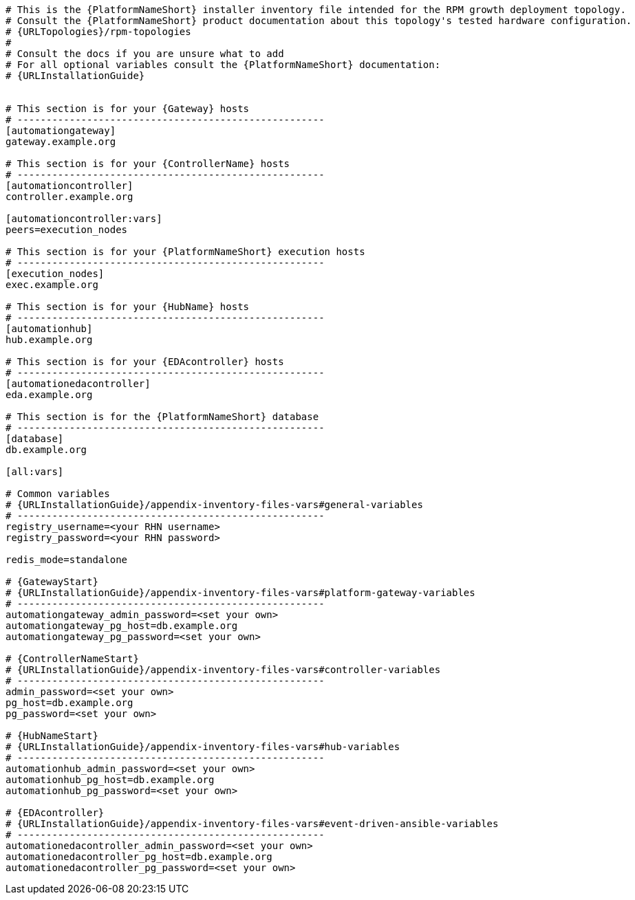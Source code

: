 //Inventory file for RPM A ENV A topology

[source,yaml,subs="+attributes"]
----
# This is the {PlatformNameShort} installer inventory file intended for the RPM growth deployment topology.
# Consult the {PlatformNameShort} product documentation about this topology's tested hardware configuration.
# {URLTopologies}/rpm-topologies
#
# Consult the docs if you are unsure what to add
# For all optional variables consult the {PlatformNameShort} documentation:
# {URLInstallationGuide}


# This section is for your {Gateway} hosts
# -----------------------------------------------------
[automationgateway]
gateway.example.org

# This section is for your {ControllerName} hosts
# -----------------------------------------------------
[automationcontroller]
controller.example.org

[automationcontroller:vars]
peers=execution_nodes

# This section is for your {PlatformNameShort} execution hosts
# -----------------------------------------------------
[execution_nodes]
exec.example.org

# This section is for your {HubName} hosts
# -----------------------------------------------------
[automationhub]
hub.example.org

# This section is for your {EDAcontroller} hosts
# -----------------------------------------------------
[automationedacontroller]
eda.example.org

# This section is for the {PlatformNameShort} database
# -----------------------------------------------------
[database]
db.example.org

[all:vars]

# Common variables
# {URLInstallationGuide}/appendix-inventory-files-vars#general-variables
# -----------------------------------------------------
registry_username=<your RHN username>
registry_password=<your RHN password>

redis_mode=standalone

# {GatewayStart}
# {URLInstallationGuide}/appendix-inventory-files-vars#platform-gateway-variables
# -----------------------------------------------------
automationgateway_admin_password=<set your own>
automationgateway_pg_host=db.example.org
automationgateway_pg_password=<set your own>

# {ControllerNameStart}
# {URLInstallationGuide}/appendix-inventory-files-vars#controller-variables
# -----------------------------------------------------
admin_password=<set your own>
pg_host=db.example.org
pg_password=<set your own>

# {HubNameStart}
# {URLInstallationGuide}/appendix-inventory-files-vars#hub-variables
# -----------------------------------------------------
automationhub_admin_password=<set your own>
automationhub_pg_host=db.example.org
automationhub_pg_password=<set your own>

# {EDAcontroller}
# {URLInstallationGuide}/appendix-inventory-files-vars#event-driven-ansible-variables
# -----------------------------------------------------
automationedacontroller_admin_password=<set your own>
automationedacontroller_pg_host=db.example.org
automationedacontroller_pg_password=<set your own>
----